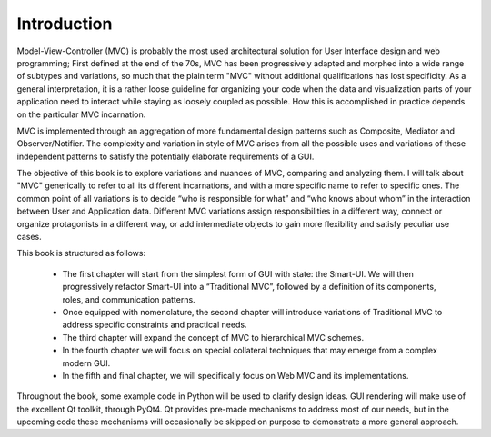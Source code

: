 Introduction
============

Model-View-Controller (MVC) is probably the most used architectural solution
for User Interface design and web programming; First defined at the end of the
70s, MVC has been progressively adapted and morphed into a wide range of
subtypes and variations, so much that the plain term "MVC" without additional
qualifications has lost specificity. As a general interpretation, it is a
rather loose guideline for organizing your code when the data and visualization
parts of your application need to interact while staying as loosely coupled as
possible. How this is accomplished in practice depends on the particular MVC
incarnation.

MVC is implemented through an aggregation of more fundamental design patterns
such as Composite, Mediator and Observer/Notifier. The complexity and variation
in style of MVC arises from all the possible uses and variations of these
independent patterns to satisfy the potentially elaborate requirements of a
GUI. 

The objective of this book is to explore variations and nuances of MVC,
comparing and analyzing them. I will talk about "MVC" generically to refer to
all its different incarnations, and with a more specific name to refer to
specific ones. The common point of all variations is to decide “who is
responsible for what” and “who knows about whom” in the interaction between
User and Application data. Different MVC variations assign responsibilities in
a different way, connect or organize protagonists in a different way, or add
intermediate objects to gain more flexibility and satisfy peculiar use cases.

This book is structured as follows:

    - The first chapter will start from the simplest form of GUI with state: the
      Smart-UI. We will then progressively refactor Smart-UI into a
      “Traditional MVC”, followed by a definition of its components, roles,
      and communication patterns.

    - Once equipped with nomenclature, the second chapter will introduce
      variations of Traditional MVC to address specific constraints and
      practical needs.

    - The third chapter will expand the concept of MVC to hierarchical MVC schemes.

    - In the fourth chapter we will focus on special collateral techniques that
      may emerge from a complex modern GUI.

    - In the fifth and final chapter, we will specifically focus on Web MVC and
      its implementations.


Throughout the book, some example code in Python will be used to clarify design ideas.
GUI rendering will make use of the excellent Qt toolkit, through PyQt4. Qt
provides pre-made mechanisms to address most of our needs, but in the upcoming
code these mechanisms will occasionally be skipped on purpose to demonstrate a
more general approach.
